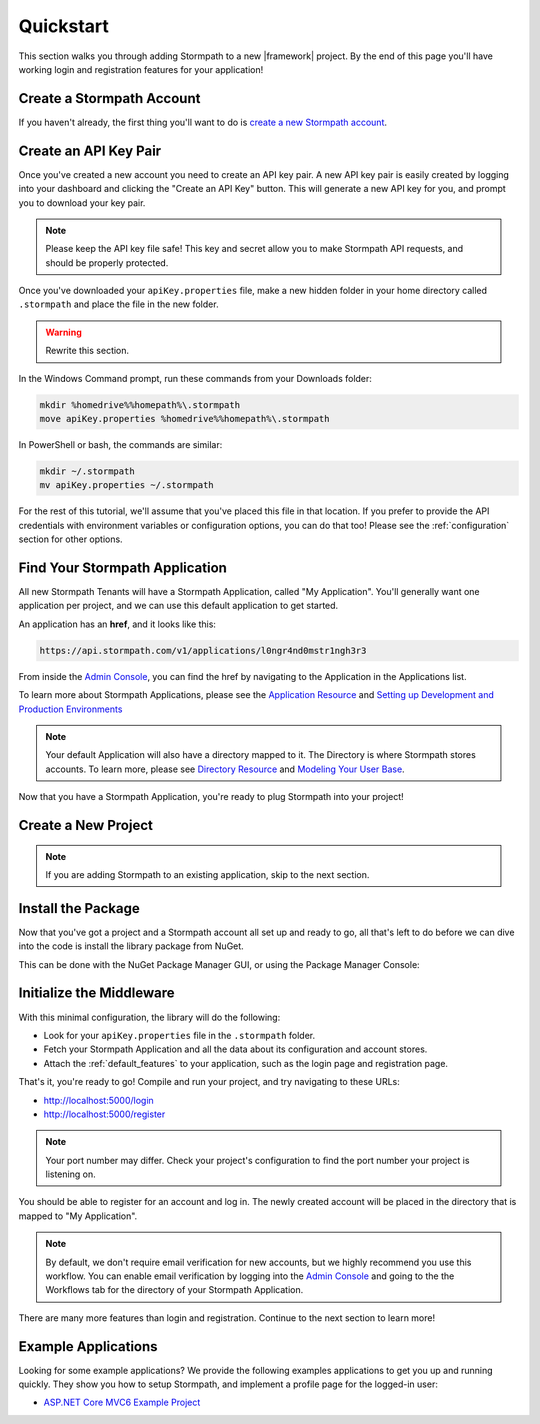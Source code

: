 .. _setup:


Quickstart
==========

This section walks you through adding Stormpath to a new |framework| project. By the end
of this page you'll have working login and registration features for your application!

Create a Stormpath Account
--------------------------

If you haven't already, the first thing you'll want to do is `create a new Stormpath account <https://api.stormpath.com/register>`_.


Create an API Key Pair
----------------------

Once you've created a new account you need to create an API key pair. A new
API key pair is easily created by logging into your dashboard and clicking the
"Create an API Key" button. This will generate a new API key for you, and
prompt you to download your key pair.

.. note::
    Please keep the API key file safe!  This key and secret
    allow you to make Stormpath API requests, and should be properly protected.

Once you've downloaded your ``apiKey.properties`` file, make a new hidden folder in your home directory
called ``.stormpath`` and place the file in the new folder.

.. warning:: Rewrite this section.

In the Windows Command prompt, run these commands from your Downloads folder:

.. code-block:: sh

    mkdir %homedrive%%homepath%\.stormpath
    move apiKey.properties %homedrive%%homepath%\.stormpath

In PowerShell or bash, the commands are similar:

.. code-block:: sh

    mkdir ~/.stormpath
    mv apiKey.properties ~/.stormpath

For the rest of this tutorial, we'll assume that you've placed this file in that
location. If you prefer to provide the API credentials with environment variables or
configuration options, you can do that too! Please see the :ref:`configuration`
section for other options.


Find Your Stormpath Application
-------------------------------

All new Stormpath Tenants will have a Stormpath Application, called
"My Application". You'll generally want one application per project, and we can
use this default application to get started.

An application has an **href**, and it looks like this:

.. code-block:: sh

    https://api.stormpath.com/v1/applications/l0ngr4nd0mstr1ngh3r3

From inside the `Admin Console`_, you can find the href by navigating to the
Application in the Applications list.

To learn more about Stormpath Applications, please see the
`Application Resource`_ and
`Setting up Development and Production Environments`_

.. note::
    Your default Application will also have a directory mapped to it. The
    Directory is where Stormpath stores accounts. To learn more, please see
    `Directory Resource`_ and `Modeling Your User Base`_.


Now that you have a Stormpath Application, you're ready to plug Stormpath into your project!


Create a New Project
--------------------

.. note:: If you are adding Stormpath to an existing application, skip to the next section.

.. only:: aspnetcore

  First, create a new project using the ASP.NET Core template in Visual Studio.

  1. Click on **File - New Project**.
  2. Under **Visual C# - Web**, pick the **ASP.NET Web Application** template.
  3. In the New ASP.NET Project dialog, pick **Web Application** from **ASP.NET 5 Templates**.
  4. Click **Change Authentication** and pick **No Authentication**. (You'll be adding it yourself!)

  If you prefer the command line, you can use the [ASP.NET Yeoman Generator](https://github.com/OmniSharp/generator-aspnet) to scaffold a new project instead.

  1. Run ``yo aspnet``.
  2. Pick the **Web Application Basic [without Membership and Authorization]** template. Done!

.. only:: aspnet

  .. todo::
    Add instructions

.. only:: nancy

  .. todo::
    Add instructions


Install the Package
-------------------

Now that you've got a project and a Stormpath account all set up and ready to go, all that's
left to do before we can dive into the code is install the library package from NuGet.

This can be done with the NuGet Package Manager GUI, or using the Package Manager Console:

.. only:: aspnetcore

  .. code-block:: none

    PM> install-package Stormpath.AspNetCore

.. only:: aspnet

  .. code-block:: none

    PM> install-package Stormpath.AspNet


.. only:: nancy

  .. code-block:: none

    PM> install-package Stormpath.Nancy


Initialize the Middleware
----------------------------

.. only:: aspnetcore

  Once the package is installed, you can add it to your application in ``Startup.cs``.

  First, add the required services in ``ConfigureServices()``:

  .. literalinclude:: code/csharp/setup/configure_services.cs
      :language: csharp

  Next, add Stormpath to your middleware pipeline in ``Configure()``:

  .. literalinclude:: code/csharp/setup/configure.cs
      :language: csharp

.. only:: aspnet

  .. todo::
    Add steps

.. only:: nancy

  .. todo::
    Add steps

With this minimal configuration, the library will do the following:

- Look for your ``apiKey.properties`` file in the ``.stormpath`` folder.

- Fetch your Stormpath Application and all the data about its configuration and
  account stores.

- Attach the :ref:`default_features` to your application, such as the
  login page and registration page.

That's it, you're ready to go! Compile and run your project, and try navigating to these URLs:

- http://localhost:5000/login
- http://localhost:5000/register

.. note::
  Your port number may differ. Check your project's configuration to find the port number your project is listening on.

You should be able to register for an account and log in. The newly created
account will be placed in the directory that is mapped to "My Application".

.. note::

    By default, we don't require email verification for new accounts, but we
    highly recommend you use this workflow. You can enable email verification
    by logging into the `Admin Console`_ and going to the the Workflows tab
    for the directory of your Stormpath Application.

There are many more features than login and registration. Continue to the
next section to learn more!


Example Applications
--------------------

Looking for some example applications?  We provide the following examples
applications to get you up and running quickly.  They show you how to setup
Stormpath, and implement a profile page for the logged-in user:

- `ASP.NET Core MVC6 Example Project`_

.. todo::
  Add ASP.NET and Nancy example projects when available

.. _Admin Console: https://api.stormpath.com/login
.. _Application Resource: https://docs.stormpath.com/rest/product-guide/latest/reference.html#application
.. _Directory Resource: https://docs.stormpath.com/rest/product-guide/latest/reference.html#directory
.. _Stormpath.AspNetCore: https://www.nuget.org/packages/Stormpath.AspNetCore
.. _Modeling Your User Base: https://docs.stormpath.com/rest/product-guide/latest/accnt_mgmt.html#modeling-your-user-base
.. _Setting up Development and Production Environments: https://docs.stormpath.com/guides/dev-test-prod-environments/
.. _ASP.NET Core MVC6 Example Project: https://github.com/stormpath/stormpath-aspnetcore-example

